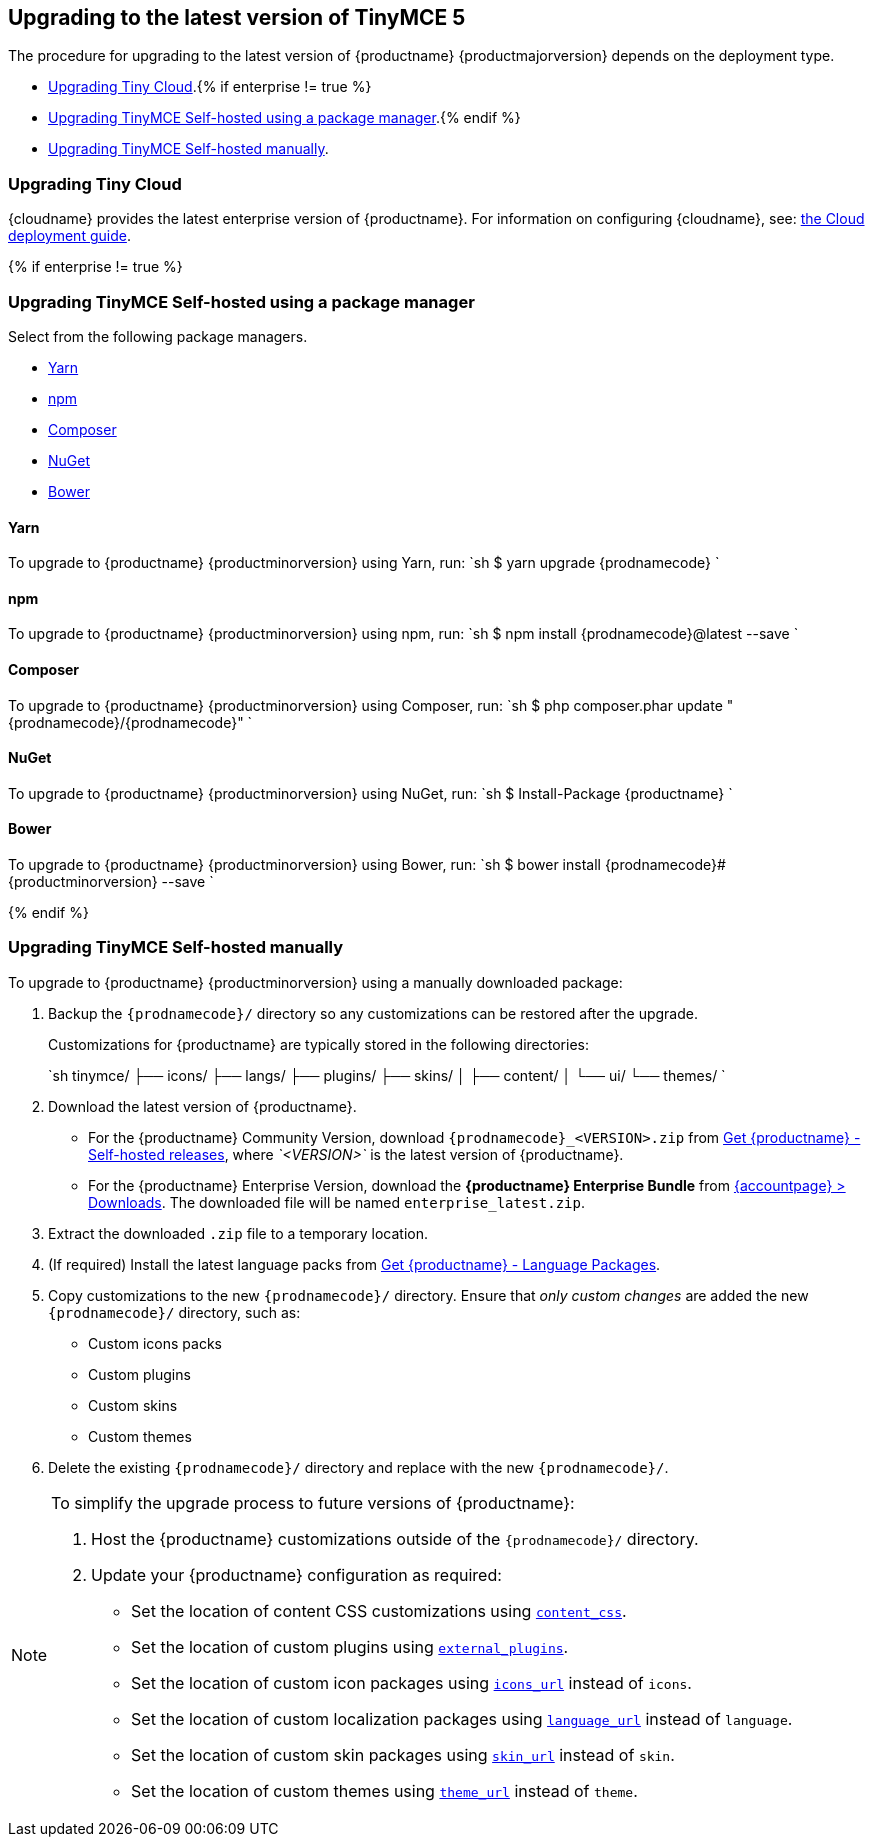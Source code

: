 [#upgrading-to-the-latest-version-of-tinymce-5]
== Upgrading to the latest version of TinyMCE 5

The procedure for upgrading to the latest version of {productname} {productmajorversion} depends on the deployment type.

* <<upgradingtinycloud,Upgrading Tiny Cloud>>.{% if enterprise != true %}
* <<#upgradingtinymceself-hostedusingapackagemanager,Upgrading TinyMCE Self-hosted using a package manager>>.{% endif %}
* <<upgradingtinymceself-hostedmanually,Upgrading TinyMCE Self-hosted manually>>.

[#upgrading-tiny-cloud]
=== Upgrading Tiny Cloud

{cloudname} provides the latest enterprise version of {productname}. For information on configuring {cloudname}, see: link:{modulesDir}/cloud-deployment-guide/[the Cloud deployment guide].

{% if enterprise != true %}

[#upgrading-tinymce-self-hosted-using-a-package-manager]
=== Upgrading TinyMCE Self-hosted using a package manager

Select from the following package managers.

* <<yarn,Yarn>>
* <<npm,npm>>
* <<composer,Composer>>
* <<nuget,NuGet>>
* <<bower,Bower>>

[#yarn]
==== Yarn

To upgrade to {productname} {productminorversion} using Yarn, run:
`sh
$ yarn upgrade {prodnamecode}
`

[#npm]
==== npm

To upgrade to {productname} {productminorversion} using npm, run:
`sh
$ npm install {prodnamecode}@latest --save
`

[#composer]
==== Composer

To upgrade to {productname} {productminorversion} using Composer, run:
`sh
$ php composer.phar update "{prodnamecode}/{prodnamecode}"
`

[#nuget]
==== NuGet

To upgrade to {productname} {productminorversion} using NuGet, run:
`sh
$ Install-Package {productname}
`

[#bower]
==== Bower

To upgrade to {productname} {productminorversion} using Bower, run:
`sh
$ bower install {prodnamecode}#{productminorversion} --save
`

{% endif %}

[#upgrading-tinymce-self-hosted-manually]
=== Upgrading TinyMCE Self-hosted manually

To upgrade to {productname} {productminorversion} using a manually downloaded package:

. Backup the `{prodnamecode}/` directory so any customizations can be restored after the upgrade.
+
Customizations for {productname} are typically stored in the following directories:
+
`sh
 tinymce/
 ├── icons/
 ├── langs/
 ├── plugins/
 ├── skins/
 │   ├── content/
 │   └── ui/
 └── themes/
`

. Download the latest version of {productname}.
 ** For the {productname} Community Version, download `{prodnamecode}_<VERSION>.zip` from link:{gettiny}/self-hosted/[Get {productname} - Self-hosted releases], where _`<VERSION>`_ is the latest version of {productname}.
 ** For the {productname} Enterprise Version, download the *{productname} Enterprise Bundle* from link:{accountpageurl}/downloads/[{accountpage} > Downloads]. The downloaded file will be named `enterprise_latest.zip`.
. Extract the downloaded `.zip` file to a temporary location.
. (If required) Install the latest language packs from link:{gettiny}/language-packages/[Get {productname} - Language Packages].
. Copy customizations to the new `{prodnamecode}/` directory. Ensure that _only custom changes_ are added the new `{prodnamecode}/` directory, such as:
 ** Custom icons packs
 ** Custom plugins
 ** Custom skins
 ** Custom themes
. Delete the existing `{prodnamecode}/` directory and replace with the new `{prodnamecode}/`.

[NOTE]
====
To simplify the upgrade process to future versions of {productname}:

. Host the {productname} customizations outside of the `{prodnamecode}/` directory.
. Update your {productname} configuration as required:
 ** Set the location of content CSS customizations using link:{modulesDir}/configure/content-appearance/#content_css[`content_css`].
 ** Set the location of custom plugins using link:{modulesDir}/configure/integration-and-setup/#external_plugins[`external_plugins`].
 ** Set the location of custom icon packages using link:{modulesDir}/configure/editor-appearance/#icons_url[`icons_url`] instead of `icons`.
 ** Set the location of custom localization packages using link:{modulesDir}/configure/localization/#language_url[`language_url`] instead of `language`.
 ** Set the location of custom skin packages using link:{modulesDir}/configure/editor-appearance/#skin_url[`skin_url`] instead of `skin`.
 ** Set the location of custom themes using link:{modulesDir}/configure/editor-appearance/#theme_url[`theme_url`] instead of `theme`.
====
